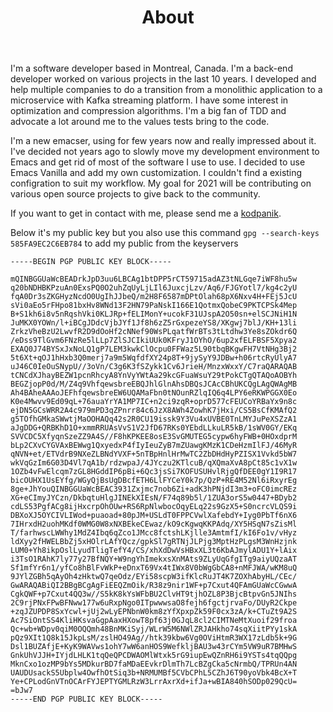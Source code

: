 #+title: About
#+filetags: about


#+ATTR_HTML: :class :width 50% :height center no-border:
[[../images/about/profile.png]]

I'm a software developer based in Montreal, Canada. I'm a back-end developer worked on various projects in the last 10 years. I developed and help multiple companies to do a transition from a monolithic application to a microservice with Kafka streaming platform. I have some interest in optimization and compression algorithms. I'm a big fan of TDD and advocate a lot around me to the values tests bring to the code.

I'm a new emacser, using for few years now and really impressed about it.
I've decided not years ago to slowly move my development environment to Emacs and get rid of most of the software I use to use. I decided to use Emacs Vanilla and add my own customization. I couldn't find a existing configration to suit my workflow. My goal for 2021 will be contributing on various open source projects to give back to the community.

If you want to get in contact with me, please send me a [[mailto:burak@kodpanik.com][kodpanik]].

Below it's my public key but you also use this command =gpg --search-keys 585FA9EC2C6EB784= to add my public from the keyservers
#+BEGIN_SRC shell
-----BEGIN PGP PUBLIC KEY BLOCK-----

mQINBGGUaWcBEADrkJpD3uu6LBCAg1btDPP5rCT59715adAZ3tNLGqe7iWF8hu5w
q20bNDHBKPzuAn0ExsPQ0O2uhZqUyLjLIl6JuxcjLzv/Aq6/FJGYotl7/kg4c2yU
fqA0Dr3sZKGHyzNcdO0UgIhJJbeQ/m2H8F6587mDPtOlah68pX6Nxv4H+FEj5JcU
sVi0aEo5rFHpo81bxHv8WNd13F2HN79PaNskI166E1QotmxQobeC9PKTCPSk4Mep
B+S1kh6i8v5nRqshVki0KLJRp+fELIMonY+ucokF31UJspA2O50sn+elSCJNiH1N
JuMKX0YOWn/l+iBCgJDdcVjbJYf1Jf8h6zZ5rGxpezeYS8/XKgwj7blJ/KH+13li
ZrkzVheBzU2LwvfR2D9dOoHf2cNNef90WsPLqatfWrBTs3tLtdhw3Ye8sZOkdr6Q
/eDss9TlGvm6FNzRe5lLLp7ZlSJCIkiUUk0KFryJ1OYhO/6up2xfELFBSF5Xpya2
EXAQ0J74BYSxJxNoLQ1gP7LEM3kwkClOcpu0FFWaz5L90tbqBKgwFH7VtNHg3Bj2
5t6Xt+qOJ1hHxb3Q0merj7a9m5WqfdfXY24p8T+9jySyY9JDBw+h06rtcRyUlyA7
uJ46C0IeOuSNypU//3oVn/C3g6K3fSZykk1Cv6JrieH/MnzxWxxY/C7raQARAQAB
tCNCdXJhayBEZW1pcnRhcyA8YnVyYWtAa29kcGFuaWsuY29tPokCTgQTAQoAOBYh
BEGZjopP0d/M/Z4q9VhfqewsbreEBQJhlGlnAhsDBQsJCAcCBhUKCQgLAgQWAgMB
Ah4BAheAAAoJEFhfqewsbreEW6UQAMaFbn0tNOunRZlqIQ6q4LPY6eRKWPGGX0Eo
K0e4Mwvv9Ed09qL+76auaYrYA1MP7IC+n2ci9zqR+oprD577cFEUCoYRBaYx9n8c
ejDN5GCsWRR2A4c979mPD3qZPnrr84c6JzX8AWh4ZowhK7jHxi/CS5BsCfKMAfQ2
g5TOfhGMkaSWwtjMaOOHAQq42s2R0CU19issk9Y3Vu4xUVBE0TnLMYJuPeXSZzA1
aJgDDG+QRBKhD1O+xmmRRUAsVvS1V2JfD67RKs0YEbdLLkuLR5kB/1sWV0GY/EKq
SVVCDC5XfyqnSzeZZ9A4S//F8hKPKEE8osE3SvGMUTEG5cypw6hyFWB+0HOxdprM
bLp2CXvCYGVAxBEWwg1QxyedxP4fIyIeuZyB7mZUawgKMzK1CDeHzmIlFJ/46MyR
qNVN+et/ETVdrB9NXeZLBNdYVXF+5nTBpHnlHrMwTC2ZbDHdHyPZISX1Vvkd5bW7
wkVqGzIm6G03D4Vl7qA1b/rdzwpaJ/4JYczu2KTlcuB/qXQmaXvA8pCt85c1vX1w
1OZb4vFwElcqm7zGL8HGddIP6pBi+6Qc3jsSi7KOFUSUHvlRjgQfDEE0gY1I9R17
bicOUHX1UsEYfg/WGyQjBsUgDBcfETH6LlFYCeY0k7p/QzP+RE4M52Nl6iRxyrEg
8ge+JhYouQINBGGUaWcBEAC3931Zxjmc7nob6Zi+adK3hPNjdI3m3+oFC0imcREz
XG+eCImyJYCzn/DkbqtuHlgJINEkXIEsN/F74q89b5l/1ZUA3orS5w0447+BDyb2
cdLS53PgfACg8ijHxcrpOhOUw+RS6RpNlwbocOqyELq22s9GzX5+S0ncrcVLQS9i
DBXoXJ5OYCIVLIWod+puaoad+80pJM+USLdT0FPPCVwlXafebdY+Iyg0PbTf6nX6
7IHrxdH2uohMKdf0WMG0W8xNXBEkeCEwaz/kO9cKgwqKKPAdq/XY5HSqN7sZisMl
T/farhwscLWWhy1MdZ4Ibq6qZco1JMcc8fctshLKjlle3AmtmfI/kI6Fo1v/vHyz
ldXyy2fHWELBbZj5xHOlrLAfYQcz/gpkSl7gRTNjJLPjg3MptHzPLgsM3WnHzjnk
LUM0+Yh8ikpOslLyudTligTefY4/CS/xhXdDwVsHBxXL3t6KbAJmylADU1Y+lAix
i3TsO1RAhK7ly77y27BfNQY+W9ngYhImekxsXnMAts9ZLyUqGfgITg9aiyUQzaAT
Sf1mfYr6n1/yfCo8hBlFvWkP+eDnxT69Vx4tIWx8V0bWgGbCA8+nMFJWA/wKM8uQ
9JYlZGBh5qAyOh4zHktwQ7qeOdz/EYi58scpW3ifKlcRuJT4K7ZOXhAbyHL/CEc/
GwARAQABiQI2BBgBCgAgFiEEQZmOik/R38z9nir1WF+p7Cxut4QFAmGUaWcCGwwA
CgkQWF+p7Cxut4QQ3w//S5kK8kYsWFbBU2ClvHT9tjhOZL8P3BjcBtpvGn5JNIhs
2C9rjPNxFPwBFNww177w6uRxpNgo0ITpwwwsaO8fejh6fgctjrvaFo/DUyR2Ckpe
+zqJZUPDP8SxYcwl+jUj2wLyEPNbnW0km8zYfXpxpZk59F0cx3zA/k+CTuZt9A2S
Ac7SiOntSS4KliHKsvaGgpAaxHXowT8pf63j0GJqL8cl2CIMTNeMtXuoif29froa
Qc+wb+WDpv0qiM0OQQmh48BnMKiSyj/WLrW5M6NWlZRJAHkho74sqXiitPYy1skA
pQz9XIt1Q8k15JkpLsM/zslHO49Ag//htk39kbw6Vg0OViHtmR3WX17zLdb5k+9G
Dsl1BUZAfjE+KyK9WAVws1ohY7wW6anHOS9WefkljBAU3w43rCYm5VW9uR7BMHwS
GnkUhVJJH+IYjdLHLK1tqQeQPCDWAOMlWtxk5rG9iupEwQZnRH6i9YSTs4tqQQpg
MknCxo1ozMP9bYs5MDkurBD7faMDaEEvkrDlmTh7LcBZgCka5cNrmbQ/TPRUn4AN
UAUDUsackS5Ubplw4OwfhOtSiq3b+NRMUMBf5CVbCPhL5CZhJ6T90yoVbk4BcX+T
Ye+CPLodGnVTnOCArFYJEPTYGMLRzW3LrrAxrXd+ifJa+wBIA840hSODp029QcU=
=bJw7
-----END PGP PUBLIC KEY BLOCK-----
#+END_SRC
